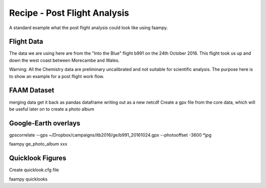 

Recipe - Post Flight Analysis
=============================

A standard example what the post flight analysis could look like using faampy.
  
Flight Data
-----------

The data we are using here are from the "Into the Blue" flight b991 on the 24th October 2016. This flight took us up and down the west coast between Morecambe and Wales.

Warning: All the Chemistry data are preliminary uncalibrated and not suitable for scientific analysis. The purpose here is to show an example for a post flight
work flow.


FAAM Dataset
------------

merging data
get it back as pandas dataframe
writing out as a new netcdf
Create a gpx file from the core data, which will be useful later on to create a photo album


Google-Earth overlays
---------------------




gpscorrelate --gps ~/Dropbox/campaigns/itb2016/ge/b991_20161024.gpx --photooffset -3600 *jpg

faampy ge_photo_album xxx


Quicklook Figures
-----------------

Create quicklook.cfg file

faampy quicklooks 
